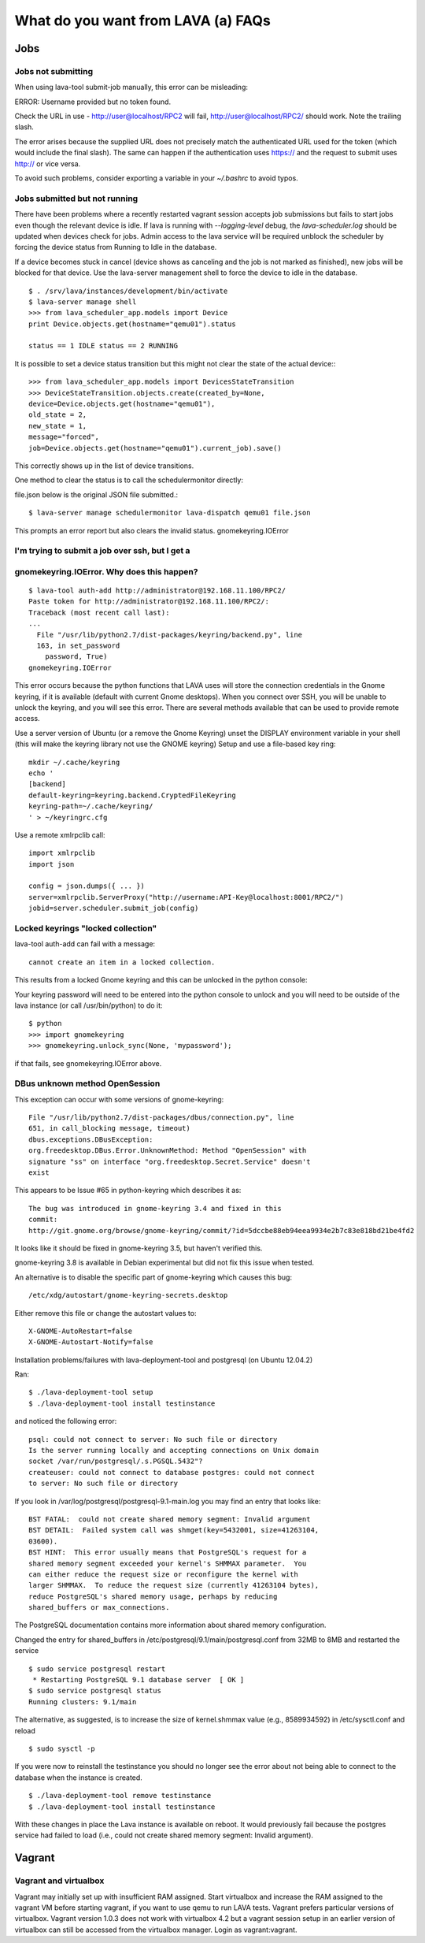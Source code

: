 What do you want from LAVA (a) FAQs
===================================

Jobs
----

Jobs not submitting
^^^^^^^^^^^^^^^^^^^

When using lava-tool submit-job manually, this error can be
misleading:

ERROR: Username provided but no token found.

Check the URL in use - http://user@localhost/RPC2 will fail,
http://user@localhost/RPC2/ should work. Note the trailing slash.

The error arises because the supplied URL does not precisely match the
authenticated URL used for the token (which would include the final
slash). The same can happen if the authentication uses https:// and
the request to submit uses http:// or vice versa.

To avoid such problems, consider exporting a variable in your
*~/.bashrc* to avoid typos.

Jobs submitted but not running
^^^^^^^^^^^^^^^^^^^^^^^^^^^^^^

There have been problems where a recently restarted vagrant session
accepts job submissions but fails to start jobs even though the
relevant device is idle. If lava is running with *--logging-level*
debug, the *lava-scheduler.log* should be  updated when devices check
for jobs. Admin access to the lava service will be required unblock
the scheduler by forcing the device status from Running to Idle in the
database.

If a device becomes stuck in cancel (device shows as canceling and the
job is not marked as finished), new jobs will be blocked for that
device. Use the lava-server management shell to force the device to
idle in the database. ::

  $ . /srv/lava/instances/development/bin/activate
  $ lava-server manage shell
  >>> from lava_scheduler_app.models import Device
  print Device.objects.get(hostname="qemu01").status

  status == 1 IDLE status == 2 RUNNING

It is possible to set a device status transition but this might not
clear the state of the actual device:::

  >>> from lava_scheduler_app.models import DevicesStateTransition
  >>> DeviceStateTransition.objects.create(created_by=None, 
  device=Device.objects.get(hostname="qemu01"),
  old_state = 2,
  new_state = 1,
  message="forced",
  job=Device.objects.get(hostname="qemu01").current_job).save()

This correctly shows up in the list of device transitions.

One method to clear the status is to call the schedulermonitor
directly:

file.json below is the original JSON file submitted.::

  $ lava-server manage schedulermonitor lava-dispatch qemu01 file.json

This prompts an error report but also clears the invalid status.
gnomekeyring.IOError

I'm trying to submit a job over ssh, but I get a
^^^^^^^^^^^^^^^^^^^^^^^^^^^^^^^^^^^^^^^^^^^^^^^^
gnomekeyring.IOError. Why does this happen?
^^^^^^^^^^^^^^^^^^^^^^^^^^^^^^^^^^^^^^^^^^^

::

  $ lava-tool auth-add http://administrator@192.168.11.100/RPC2/
  Paste token for http://administrator@192.168.11.100/RPC2/: 
  Traceback (most recent call last):
  ...
    File "/usr/lib/python2.7/dist-packages/keyring/backend.py", line
    163, in set_password
      password, True)
  gnomekeyring.IOError

This error occurs because the python functions that LAVA uses will
store the connection credentials in the Gnome keyring, if it is
available (default with current Gnome desktops). When you connect over
SSH, you will be unable to unlock the keyring, and you will see this
error. There are several methods available that can be used to provide
remote access.

Use a server version of Ubuntu (or a remove the Gnome Keyring)
unset the DISPLAY environment variable in your shell (this will
make the keyring library not use the GNOME keyring)
Setup and use a file-based key ring::

  mkdir ~/.cache/keyring
  echo '
  [backend]
  default-keyring=keyring.backend.CryptedFileKeyring
  keyring-path=~/.cache/keyring/
  ' > ~/keyringrc.cfg

Use a remote xmlrpclib call::

  import xmlrpclib
  import json

  config = json.dumps({ ... })
  server=xmlrpclib.ServerProxy("http://username:API-Key@localhost:8001/RPC2/")
  jobid=server.scheduler.submit_job(config)

Locked keyrings "locked collection"
^^^^^^^^^^^^^^^^^^^^^^^^^^^^^^^^^^^

lava-tool auth-add can fail with a message::

  cannot create an item in a locked collection.

This results from a locked Gnome keyring and this can be unlocked in
the python console:

Your keyring password will need to be entered into the python console
to unlock and you will need to be outside of the lava instance (or
call /usr/bin/python) to do it::

  $ python
  >>> import gnomekeyring
  >>> gnomekeyring.unlock_sync(None, 'mypassword');

if that fails, see gnomekeyring.IOError above.

DBus unknown method OpenSession
^^^^^^^^^^^^^^^^^^^^^^^^^^^^^^^

This exception can occur with some versions of gnome-keyring::

  File "/usr/lib/python2.7/dist-packages/dbus/connection.py", line
  651, in call_blocking message, timeout)
  dbus.exceptions.DBusException:
  org.freedesktop.DBus.Error.UnknownMethod: Method "OpenSession" with
  signature "ss" on interface "org.freedesktop.Secret.Service" doesn't
  exist

This appears to be Issue #65 in python-keyring which describes it as::

    The bug was introduced in gnome-keyring 3.4 and fixed in this
    commit:
    http://git.gnome.org/browse/gnome-keyring/commit/?id=5dccbe88eb94eea9934e2b7c83e818bd21be4fd2

It looks like it should be fixed in gnome-keyring 3.5, but haven't
verified this.

gnome-keyring 3.8 is available in Debian experimental but did not fix
this issue when tested.

An alternative is to disable the specific part of gnome-keyring which
causes this bug::

  /etc/xdg/autostart/gnome-keyring-secrets.desktop 

Either remove this file or change the autostart values to::

  X-GNOME-AutoRestart=false
  X-GNOME-Autostart-Notify=false

Installation problems/failures with lava-deployment-tool and
postgresql (on Ubuntu 12.04.2)

Ran::

  $ ./lava-deployment-tool setup
  $ ./lava-deployment-tool install testinstance

and noticed the following error::

  psql: could not connect to server: No such file or directory
  Is the server running locally and accepting connections on Unix domain
  socket /var/run/postgresql/.s.PGSQL.5432"?
  createuser: could not connect to database postgres: could not connect
  to server: No such file or directory

If you look in /var/log/postgresql/postgresql-9.1-main.log you may
find an entry that looks like::

  BST FATAL:  could not create shared memory segment: Invalid argument
  BST DETAIL:  Failed system call was shmget(key=5432001, size=41263104,
  03600).
  BST HINT:  This error usually means that PostgreSQL's request for a
  shared memory segment exceeded your kernel's SHMMAX parameter.  You
  can either reduce the request size or reconfigure the kernel with
  larger SHMMAX.  To reduce the request size (currently 41263104 bytes),
  reduce PostgreSQL's shared memory usage, perhaps by reducing
  shared_buffers or max_connections.

The PostgreSQL documentation contains more information about shared
memory configuration.

Changed the entry for shared_buffers in
/etc/postgresql/9.1/main/postgresql.conf from 32MB to 8MB and 
restarted the service ::

  $ sudo service postgresql restart 
   * Restarting PostgreSQL 9.1 database server  [ OK ] 
  $ sudo service postgresql status
  Running clusters: 9.1/main

The alternative, as suggested, is to increase the size of
kernel.shmmax value (e.g., 8589934592) in /etc/sysctl.conf and reload
::

  $ sudo sysctl -p

If you were now to reinstall the testinstance you should no longer see
the error about not being able to connect to the database when the
instance is created. ::

  $ ./lava-deployment-tool remove testinstance
  $ ./lava-deployment-tool install testinstance

With these changes in place the Lava instance is available on
reboot. It would previously fail because the postgres service had
failed to load (i.e., could not create shared memory segment: Invalid
argument).

Vagrant
-------

Vagrant and virtualbox
^^^^^^^^^^^^^^^^^^^^^^

Vagrant may initially set up with insufficient RAM assigned. Start
virtualbox and increase the RAM assigned to the vagrant VM before
starting vagrant, if you want to use qemu to run LAVA tests. Vagrant
prefers particular versions of virtualbox. Vagrant version 1.0.3 does
not work with virtualbox 4.2 but a vagrant session setup in an earlier
version of virtualbox can still be accessed from the virtualbox
manager. Login as vagrant:vagrant. 
